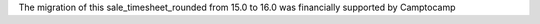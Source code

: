 The migration of this sale_timesheet_rounded from 15.0 to 16.0 was financially supported by Camptocamp
